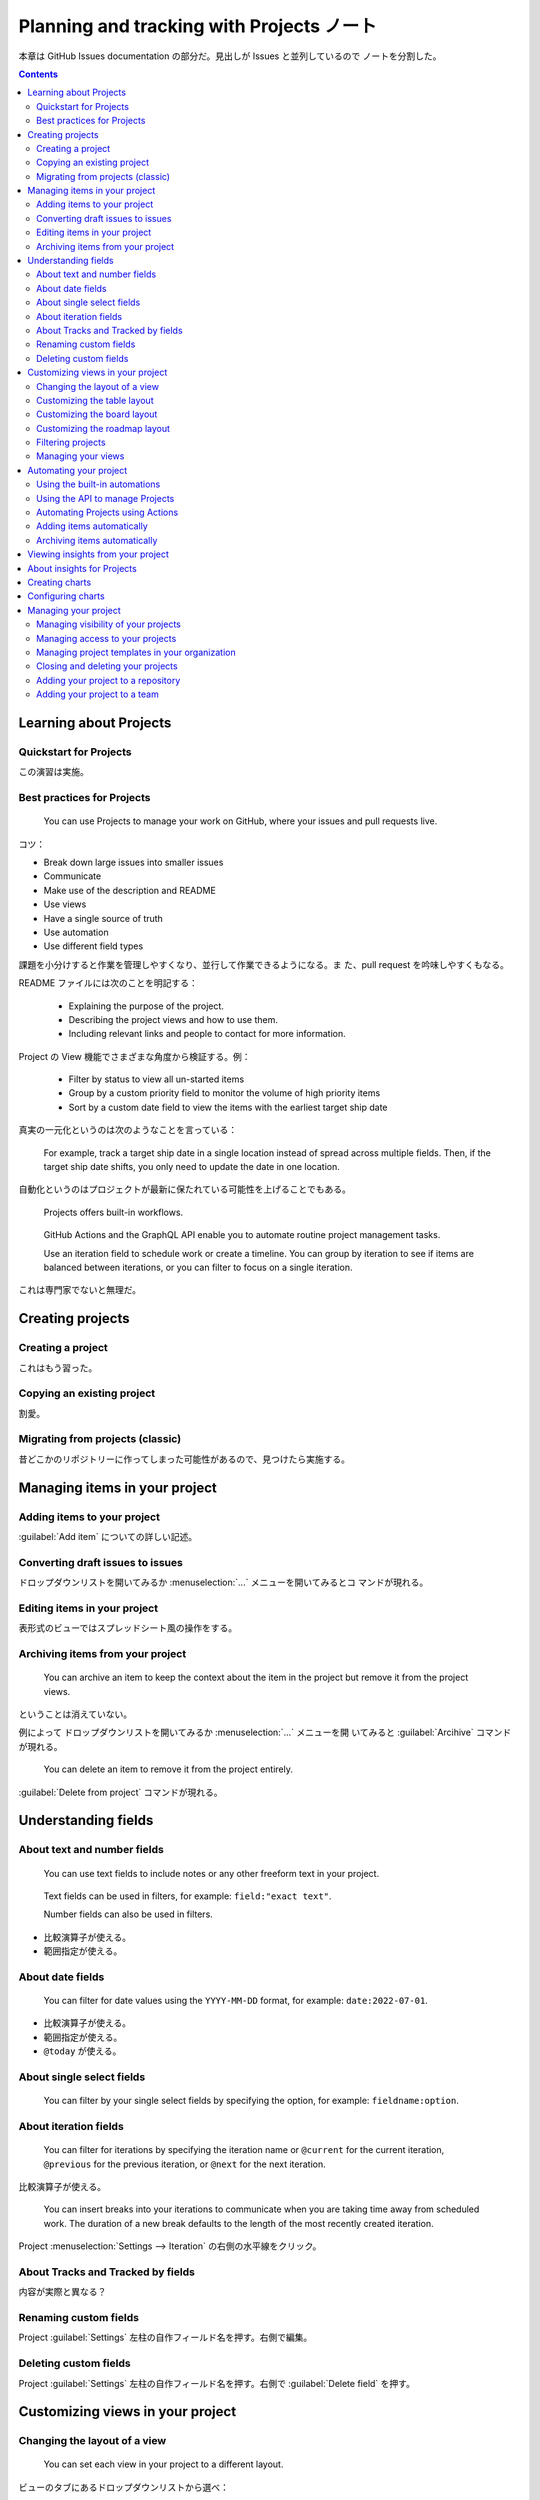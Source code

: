 ======================================================================
Planning and tracking with Projects ノート
======================================================================

本章は GitHub Issues documentation の部分だ。見出しが Issues と並列しているので
ノートを分割した。

.. contents::
   :depth: 2

Learning about Projects
======================================================================

Quickstart for Projects
----------------------------------------------------------------------

この演習は実施。

Best practices for Projects
----------------------------------------------------------------------

   You can use Projects to manage your work on GitHub, where your issues and
   pull requests live.

コツ：

* Break down large issues into smaller issues
* Communicate
* Make use of the description and README
* Use views
* Have a single source of truth
* Use automation
* Use different field types

課題を小分けすると作業を管理しやすくなり、並行して作業できるようになる。ま
た、pull request を吟味しやすくもなる。

README ファイルには次のことを明記する：

   * Explaining the purpose of the project.
   * Describing the project views and how to use them.
   * Including relevant links and people to contact for more information.

Project の View 機能でさまざまな角度から検証する。例：

   * Filter by status to view all un-started items
   * Group by a custom priority field to monitor the volume of high priority
     items
   * Sort by a custom date field to view the items with the earliest target
     ship date

真実の一元化というのは次のようなことを言っている：

   For example, track a target ship date in a single location instead of spread
   across multiple fields. Then, if the target ship date shifts, you only need
   to update the date in one location.

自動化というのはプロジェクトが最新に保たれている可能性を上げることでもある。

   Projects offers built-in workflows.

..

   GitHub Actions and the GraphQL API enable you to automate routine project
   management tasks.

   Use an iteration field to schedule work or create a timeline. You can group
   by iteration to see if items are balanced between iterations, or you can
   filter to focus on a single iteration.

これは専門家でないと無理だ。

Creating projects
======================================================================

Creating a project
----------------------------------------------------------------------

これはもう習った。

Copying an existing project
----------------------------------------------------------------------

割愛。

Migrating from projects (classic)
----------------------------------------------------------------------

昔どこかのリポジトリーに作ってしまった可能性があるので、見つけたら実施する。

Managing items in your project
======================================================================

Adding items to your project
----------------------------------------------------------------------

:guilabel:`Add item` についての詳しい記述。

Converting draft issues to issues
----------------------------------------------------------------------

ドロップダウンリストを開いてみるか :menuselection:`...` メニューを開いてみるとコ
マンドが現れる。

Editing items in your project
----------------------------------------------------------------------

表形式のビューではスプレッドシート風の操作をする。

Archiving items from your project
----------------------------------------------------------------------

   You can archive an item to keep the context about the item in the project but
   remove it from the project views.

ということは消えていない。

例によって ドロップダウンリストを開いてみるか :menuselection:`...` メニューを開
いてみると :guilabel:`Arcihive` コマンドが現れる。

   You can delete an item to remove it from the project entirely.

:guilabel:`Delete from project` コマンドが現れる。

Understanding fields
======================================================================

About text and number fields
----------------------------------------------------------------------

   You can use text fields to include notes or any other freeform text in your
   project.

..

   Text fields can be used in filters, for example: ``field:"exact text"``.

   Number fields can also be used in filters.

* 比較演算子が使える。
* 範囲指定が使える。

About date fields
----------------------------------------------------------------------

   You can filter for date values using the ``YYYY-MM-DD`` format, for example:
   ``date:2022-07-01``.

* 比較演算子が使える。
* 範囲指定が使える。
* ``@today`` が使える。

About single select fields
----------------------------------------------------------------------

   You can filter by your single select fields by specifying the option, for
   example: ``fieldname:option``.

About iteration fields
----------------------------------------------------------------------

   You can filter for iterations by specifying the iteration name or
   ``@current`` for the current iteration, ``@previous`` for the previous
   iteration, or ``@next`` for the next iteration.

比較演算子が使える。

   You can insert breaks into your iterations to communicate when you are taking
   time away from scheduled work. The duration of a new break defaults to the
   length of the most recently created iteration.

Project :menuselection:`Settings --> Iteration` の右側の水平線をクリック。

About Tracks and Tracked by fields
----------------------------------------------------------------------

内容が実際と異なる？

Renaming custom fields
----------------------------------------------------------------------

Project :guilabel:`Settings` 左柱の自作フィールド名を押す。右側で編集。

Deleting custom fields
----------------------------------------------------------------------

Project :guilabel:`Settings` 左柱の自作フィールド名を押す。右側で
:guilabel:`Delete field` を押す。

Customizing views in your project
======================================================================

Changing the layout of a view
----------------------------------------------------------------------

   You can set each view in your project to a different layout.

ビューのタブにあるドロップダウンリストから選べ：

* :guilabel:`Table`
* :guilabel:`Board`
* :guilabel:`Roadmap`

Customizing the table layout
----------------------------------------------------------------------

列の表示はビュータブのドロップダウンリストから :guilabel:`Fields:` でも変更可能。

値でグループ化することが可能。ビュータブのドロップダウンリストから
:guilabel:`Group by:` でも変更可能。

   You can slice your items by a field to view a list of the field values in a
   separate panel. When you click on a value in the slice panel, the current
   view will adjust to only show items with that value.

ビュータブのドロップダウンリストから :guilabel:`Slice by:` で設定。

テーブル列や行の入れ替えはマウスのドラッグアンドドロップで可能。

当然ソート可能。:guilabel:`Sort by:` を見ろ。

集計機能もあるらしい。:guilabel:`Field sum:` がある場合がある？

Customizing the board layout
----------------------------------------------------------------------

   The board layout spreads your issues, pull requests, and draft issues across
   customizable columns.

次のビュー設定があり得る：

* Setting a limit on the number of items in a column
* Showing and hiding fields
* Setting the column field in board layout
* Showing and hiding columns in board layout
* Slicing by field values
* Sorting by field values
* Grouping by field values
* Showing the sum of a number field

指定方法はビュータブのドロップダウンリストからそれらしいコマンドを実行する。

Customizing the roadmap layout
----------------------------------------------------------------------

* Setting the start and target date fields
* Setting vertical markers
* Setting the zoom level

Roadmap ヘッダー :guilabel:`Date fields` を押して開始日と終了日を指定する。

:guilabel:`Markers` を押してどのマーカーを示すのかを指示する。

   You can choose the density of items on your roadmap.

虫眼鏡ボタンで指定する。選択肢は：

* :guilabel:`Month`
* :guilabel:`Quarter`
* :guilabel:`Year`

次の操作はビューヘッダータブのドロップダウンリストから：

* Slicing by field values
* Sorting by field values
* Grouping by field values
* Showing the sum of a number field

Filtering projects
----------------------------------------------------------------------

   You can customize which items appear in your views using filters for item
   metadata, such as assignees and the labels applied to issues, and by the
   fields in your project. You can combine filters and save them as views.

ビューのタブの真下にあるテキストボックスに検索パターンを指示する。

Managing your views
----------------------------------------------------------------------

* :guilabel:`New View` でタブ追加。
* 既存タブのドロップダウンリストに :guilabel:`Duplicate view` コマンドあり。
* ドロップダウンリストの下にある :guilabel:`Save` でビューを保存。
* タブはドラッグアンドドロップで左右に移動可能。
* 既存タブのドロップダウンリストに :guilabel:`Rename view` コマンドあり。
* 既存タブのドロップダウンリストに :guilabel:`Delete view` コマンドあり。

Automating your project
======================================================================

Using the built-in automations
----------------------------------------------------------------------

   For example, you can automatically set the status to :guilabel:`Todo` when an
   item is added to your project or set the status to :guilabel:`Done` when an
   issue is closed.

組み込み workflow の設定方法： Project 画面右上 :menuselection:`... -->
Workflows` を押す。左列から所望の workflow を押す。右側の右上 :guilabel:`Edit`
ボタンを押す。:guilabel:`Set Value` 下のドロップダウンリストから状態を選択。最後
に :guilabel:`Save and turn on workflow` を押して確定。

Using the API to manage Projects
----------------------------------------------------------------------

高度な話題と思われる。割愛。

Automating Projects using Actions
----------------------------------------------------------------------

   A project can span multiple repositories, but a workflow is specific to a
   repository. Add the workflow to each repository that you want your project to
   track.

..

   You may also want to use the ``actions/add-to-project`` workflow, which is
   maintained by GitHub and will add the current issue or pull request to the
   project specified.

ここも難しい。中止。

Adding items automatically
----------------------------------------------------------------------

   You can configure your project's built-in workflows to automatically add new
   items as they are created or updated in a repository.

..

   The auto-add workflow supports a subset of filters. You can use the following
   filters when configuring your workflow.

``is``, ``label``, ``reason``, ``assignee``, ``no`` の五つが利用可能。

   The auto-add workflow is limited per plan.

Free プランでは一件のみ。だからだいじに取っておくのがいい。

複製方法は知る必要なし。UI が無効になっている。

Archiving items automatically
----------------------------------------------------------------------

   You can configure your project's built-in workflows to automatically archive
   items.

..

   The auto-archive workflow supports a subset of filters.

``is``, ``reason``, ``updated`` の三つが利用可能。

   When you enable automatic archiving for issues or pull requests, items in
   your project that already meet your criteria will also be archived.

方法： Project 画面右上 :menuselection:`... --> Workflows` を押す。左列から
:guilabel:`Auto-archive items` を押す。右側の右上 :guilabel:`Edit` ボタンを押
す。テキストボックスに問い合わせ文を入力。最後に :guilabel:`Save and turn on
workflow` を押して確定。

Viewing insights from your project
======================================================================

About insights for Projects
======================================================================

   You can use insights for Projects to view, create, and customize charts that
   use the items added to your project as their source data.

..

   For example, you can create charts to show how many items are assigned to
   each individual, or how many issues are assigned to each upcoming iteration.

   Historical charts track changes to the state of your project items.

Creating charts
======================================================================

Project 画面右上のプロットボタンを押す。:guilabel:`New chart` を押すと統計図表が
現れる。右側フィルターを記入したら :guilabel:`Save changes` を押す。

Configuring charts
======================================================================

統計図表右上の :guilabel:`Configure` ボタンを押すと：

* :guilabel:`Layout` でプロット種別を選択可能
* :guilabel:`X-axis`, :guilabel:`Y-axis` でどの統計を見るのかを選択可能
* オプションで集計可能

Managing your project
======================================================================

Managing visibility of your projects
----------------------------------------------------------------------

   Projects can be public or private.

Project 画面右上 :menuselection:`... --> Settings --> Project settings -->
Visibility` ドロップダウンリストで :guilabel:`Private` か :guilabel:`Public` を
指定。

Managing access to your projects
----------------------------------------------------------------------

   Admins of user-level projects can invite individual collaborators and manage
   their access.

Project 画面右上 :menuselection:`... --> Settings --> Manage access --> Invite
collaborators` でアクセスを与えたいアカウントを指定する。

:guilabel:`Role` ドロップダウンリストで :guilabel:`Admin`, :guilabel:`Write`,
:guilabel:`Read` のどれかを指示する。:guilabel:`Invite` ボタンで確定。

すでにアクセスを与えた協力者から剥奪するには、同様の手順でアカウントを指定して
:guilabel:`Remove` ボタンを押す。

Managing project templates in your organization
----------------------------------------------------------------------

   You can create templates or set projects as templates in your organization,
   allowing other people to select your template as the base for projects they
   create.

..

   The projects you have marked as templates are made available in the "Select a
   template" pop-up window when other people create projects in your
   organization.

変わった機能だ？

テンプレートの作成方法：

画面右上 :guilabel:`Your organizations` から組織を選択し、:guilabel:`Projects`
を押す。画面左列の :guilabel:`Templates` を押して右側の :guilabel:`New template`
を押す。

プロジェクトをテンプレートとする方法：

Project の右上 :menuselection:`... --> Settings` を押す。:guilabel:`Make
template` をオンにする。

   If you have write or admin permissions for a project in your organization,
   you can choose to copy the project as a template.

Project の右上 :menuselection:`... --> Settings` を押す。:guilabel:`Copy as
template` ボタンを押す。

Closing and deleting your projects
----------------------------------------------------------------------

Project 画面右上 :menuselection:`... --> Settings --> Project settings -->
Delete this project` で削除、同 :guilabel:`Close this project` で閉じる。

閉じた Project は再開可能らしい。

Adding your project to a repository
----------------------------------------------------------------------

リポジトリー :menuselection:`Projects --> Link project`

Adding your project to a team
----------------------------------------------------------------------

割愛。
